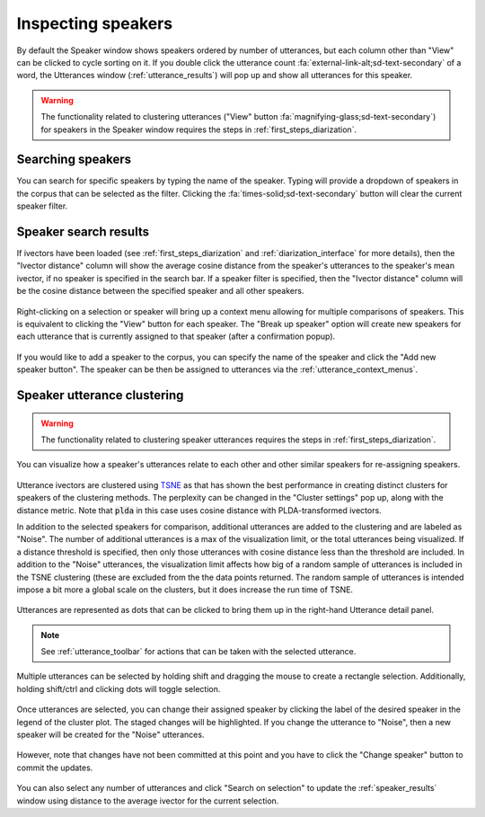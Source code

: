
.. _speaker_interface:

*******************
Inspecting speakers
*******************

By default the Speaker window shows speakers ordered by number of utterances, but each column other than "View" can be clicked to cycle sorting on it. If you double click the utterance count :fa:`external-link-alt;sd-text-secondary` of a word, the Utterances window (:ref:`utterance_results`) will pop up and show all utterances for this speaker.

.. figure:: ../_static/img/speaker_interface.png
   :align: center

.. warning::

   The functionality related to clustering utterances ("View" button :fa:`magnifying-glass;sd-text-secondary`) for speakers in the Speaker window requires the steps in :ref:`first_steps_diarization`.

.. _speaker_search:

Searching speakers
==================

You can search for specific speakers by typing the name of the speaker.  Typing will provide a dropdown of speakers in the corpus that can be selected as the filter.  Clicking the :fa:`times-solid;sd-text-secondary` button will clear the current speaker filter.

.. figure:: ../_static/img/speaker_search.png
   :align: center

.. _speaker_results:

Speaker search results
======================

If ivectors have been loaded (see :ref:`first_steps_diarization` and :ref:`diarization_interface` for more details), then the "Ivector distance" column will show the average cosine distance from the speaker's utterances to the speaker's mean ivector, if no speaker is specified in the search bar.  If a speaker filter is specified, then the "Ivector distance" column will be the cosine distance between the specified speaker and all other speakers.

.. figure:: ../_static/img/speaker_results.png
   :align: center

Right-clicking on a selection or speaker will bring up a context menu allowing for multiple comparisons of speakers.  This is equivalent to clicking the "View" button for each speaker.  The "Break up speaker" option will create new speakers for each utterance that is currently assigned to that speaker (after a confirmation popup).

.. figure:: ../_static/img/speaker_context_menu.png
   :align: center

If you would like to add a speaker to the corpus, you can specify the name of the speaker and click the "Add new speaker button".  The speaker can be then be assigned to utterances via the :ref:`utterance_context_menus`.

.. figure:: ../_static/img/speaker_add.png
   :align: center


.. _speaker_cluster:

Speaker utterance clustering
============================


.. warning::

   The functionality related to clustering speaker utterances requires the steps in :ref:`first_steps_diarization`.

You can visualize how a speaker's utterances relate to each other and other similar speakers for re-assigning speakers.

.. figure:: ../_static/img/speaker_cluster.png
   :align: center

Utterance ivectors are clustered using `TSNE <https://scikit-learn.org/stable/modules/generated/sklearn.manifold.TSNE.html>`_ as that has shown the best performance in creating distinct clusters for speakers of the clustering methods. The perplexity can be changed in the "Cluster settings" pop up, along with the distance metric.  Note that :code:`plda` in this case uses cosine distance with PLDA-transformed ivectors.

In addition to the selected speakers for comparison, additional utterances are added to the clustering and are labeled as "Noise". The number of additional utterances is a max of the visualization limit, or the total utterances being visualized.  If a distance threshold is specified, then only those utterances with cosine distance less than the threshold are included.  In addition to the "Noise" utterances, the visualization limit affects how big of a random sample of utterances is included in the TSNE clustering (these are excluded from the the data points returned.  The random sample of utterances is intended impose a bit more a global scale on the clusters, but it does increase the run time of TSNE.

.. figure:: ../_static/img/speaker_cluster_settings.png
   :align: center

Utterances are represented as dots that can be clicked to bring them up in the right-hand Utterance detail panel.

.. figure:: ../_static/img/speaker_utterance.png
   :align: center

.. note::

   See :ref:`utterance_toolbar` for actions that can be taken with the selected utterance.

Multiple utterances can be selected by holding shift and dragging the mouse to create a rectangle selection.  Additionally, holding shift/ctrl and clicking dots will toggle selection.

.. figure:: ../_static/img/speaker_cluster_select_multiple.png
   :align: center

Once utterances are selected, you can change their assigned speaker by clicking the label of the desired speaker in the legend of the cluster plot.  The staged changes will be highlighted.  If you change the utterance to "Noise", then a new speaker will be created for the "Noise" utterances.

.. figure:: ../_static/img/speaker_cluster_legend.png
   :align: center

However, note that changes have not been committed at this point and you have to click the "Change speaker" button to commit the updates.

.. figure:: ../_static/img/speaker_cluster_toolbar.png
   :align: center

You can also select any number of utterances and click "Search on selection" to update the :ref:`speaker_results` window using distance to the average ivector for the current selection.
